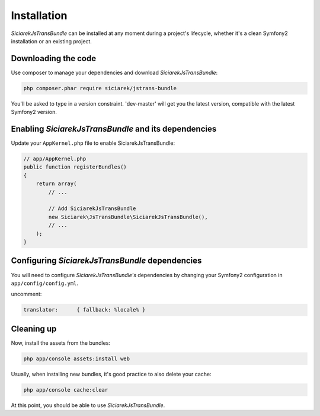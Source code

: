 Installation
============

*SiciarekJsTransBundle* can be installed at any moment during a project's lifecycle,
whether it's a clean Symfony2 installation or an existing project.


Downloading the code
--------------------

Use composer to manage your dependencies and download *SiciarekJsTransBundle*:

.. code-block:: bash

    php composer.phar require siciarek/jstrans-bundle

You'll be asked to type in a version constraint. 'dev-master' will get you the latest
version, compatible with the latest Symfony2 version.


Enabling *SiciarekJsTransBundle* and its dependencies
-----------------------------------------------------

Update your ``AppKernel.php`` file to enable SiciarekJsTransBundle:

.. code-block:: php

    // app/AppKernel.php
    public function registerBundles()
    {
        return array(
            // ...

            // Add SiciarekJsTransBundle
            new Siciarek\JsTransBundle\SiciarekJsTransBundle(),
            // ...
        );
    }

Configuring *SiciarekJsTransBundle* dependencies
------------------------------------------------

You will need to configure *SiciarekJsTransBundle's* dependencies by changing
your Symfony2 configuration in ``app/config/config.yml``.

uncomment:

.. code-block::	yaml

    translator:      { fallback: %locale% }

Cleaning up
-----------

Now, install the assets from the bundles:

.. code-block:: bash

    php app/console assets:install web

Usually, when installing new bundles, it's good practice to also delete your cache:

.. code-block:: bash

    php app/console cache:clear

At this point, you should be able to use *SiciarekJsTransBundle*.

